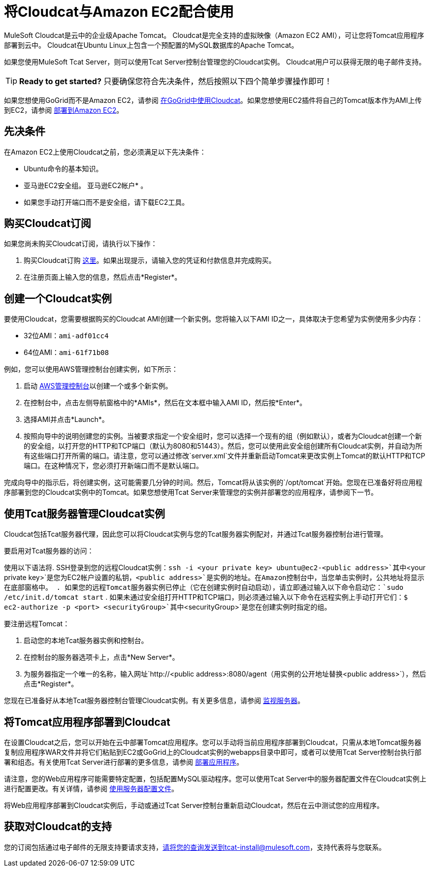 = 将Cloudcat与Amazon EC2配合使用
:keywords: tcat, cloudcat, amazon, ec2, gogrid, mysql


MuleSoft Cloudcat是云中的企业级Apache Tomcat。 Cloudcat是完全支持的虚拟映像（Amazon EC2 AMI），可让您将Tomcat应用程序部署到云中。 Cloudcat在Ubuntu Linux上包含一个预配置的MySQL数据库的Apache Tomcat。

如果您使用MuleSoft Tcat Server，则可以使用Tcat Server控制台管理您的Cloudcat实例。 Cloudcat用户可以获得无限的电子邮件支持。


[TIP]
====
*Ready to get started?*
只要确保您符合先决条件，然后按照以下四个简单步骤操作即可！
====


如果您想使用GoGrid而不是Amazon EC2，请参阅 link:/tcat-server/v/7.1.0/using-cloudcat-with-gogrid[在GoGrid中使用Cloudcat]。如果您想使用EC2插件将自己的Tomcat版本作为AMI上传到EC2，请参阅 link:/tcat-server/v/7.1.0/deploying-to-amazon-ec2[部署到Amazon EC2]。


== 先决条件

在Amazon EC2上使用Cloudcat之前，您必须满足以下先决条件：

*  Ubuntu命令的基本知识。
* 亚马逊EC2安全组。
亚马逊EC2帐户* 。
* 如果您手动打开端口而不是安全组，请下载EC2工具。

== 购买Cloudcat订阅

如果您尚未购买Cloudcat订阅，请执行以下操作：

. 购买Cloudcat订购 link:https://aws-portal.amazon.com/gp/aws/user/subscription/index.html?offeringCode=8667D160[这里]。如果出现提示，请输入您的凭证和付款信息并完成购买。
. 在注册页面上输入您的信息，然后点击*Register*。

== 创建一个Cloudcat实例

要使用Cloudcat，您需要根据购买的Cloudcat AMI创建一个新实例。您将输入以下AMI ID之一，具体取决于您希望为实例使用多少内存：

*  32位AMI：`ami-adf01cc4`
*  64位AMI：`ami-61f71b08`

例如，您可以使用AWS管理控制台创建实例，如下所示：

. 启动 link:https://console.aws.amazon.com/ec2/home[AWS管理控制台]以创建一个或多个新实例。
. 在控制台中，点击左侧导航窗格中的*AMIs*，然后在文本框中输入AMI ID，然后按*Enter*。
. 选择AMI并点击*Launch*。
. 按照向导中的说明创建您的实例。当被要求指定一个安全组时，您可以选择一个现有的组（例如默认），或者为Cloudcat创建一个新的安全组，以打开您的HTTP和TCP端口（默认为8080和51443）。然后，您可以使用此安全组创建所有Cloudcat实例，并自动为所有这些端口打开所需的端口。请注意，您可以通过修改`server.xml`文件并重新启动Tomcat来更改实例上Tomcat的默认HTTP和TCP端口。在这种情况下，您必须打开新端口而不是默认端口。

完成向导中的指示后，将创建实例，这可能需要几分钟的时间。然后，Tomcat将从该实例的`/opt/tomcat`开始。您现在已准备好将应用程序部署到您的Cloudcat实例中的Tomcat。如果您想使用Tcat Server来管理您的实例并部署您的应用程序，请参阅下一节。

== 使用Tcat服务器管理Cloudcat实例

Cloudcat包括Tcat服务器代理，因此您可以将Cloudcat实例与您的Tcat服务器实例配对，并通过Tcat服务器控制台进行管理。

要启用对Tcat服务器的访问：

使用以下语法将.  SSH登录到您的远程Cloudcat实例：`ssh -i <your private key> ubuntu@ec2-<public address>`其中`<your private key>`是您为EC2帐户设置的私钥，`<public address>`是实例的地址。在Amazon控制台中，当您单击实例时，公共地址将显示在底部窗格中。
. 如果您的远程Tomcat服务器实例已停止（它在创建实例时自动启动），请立即通过输入以下命令启动它：`sudo /etc/init.d/tomcat start`
. 如果未通过安全组打开HTTP和TCP端口，则必须通过输入以下命令在远程实例上手动打开它们：`$ ec2-authorize -p <port> <securityGroup>`其中`<securityGroup>`是您在创建实例时指定的组。

要注册远程Tomcat：

. 启动您的本地Tcat服务器实例和控制台。
. 在控制台的服务器选项卡上，点击*New Server*。
. 为服务器指定一个唯一的名称，输入网址`+http://<public address>:8080/agent+`（用实例的公开地址替换`<public address>`），然后点击*Register*。

您现在已准备好从本地Tcat服务器控制台管理Cloudcat实例。有关更多信息，请参阅 link:/tcat-server/v/7.1.0/monitoring-a-server[监视服务器]。

== 将Tomcat应用程序部署到Cloudcat

在设置Cloudcat之后，您可以开始在云中部署Tomcat应用程序。您可以手动将当前应用程序部署到Cloudcat，只需从本地Tomcat服务器复制应用程序WAR文件并将它们粘贴到EC2或GoGrid上的Cloudcat实例的webapps目录中即可，或者可以使用Tcat Server控制台执行部署和组态。有关使用Tcat Server进行部署的更多信息，请参阅 link:/tcat-server/v/7.1.0/deploying-applications[部署应用程序]。

请注意，您的Web应用程序可能需要特定配置，包括配置MySQL驱动程序。您可以使用Tcat Server中的服务器配置文件在Cloudcat实例上进行配置更改。有关详情，请参阅 link:/tcat-server/v/7.1.0/working-with-server-profiles[使用服务器配置文件]。

将Web应用程序部署到Cloudcat实例后，手动或通过Tcat Server控制台重新启动Cloudcat，然后在云中测试您的应用程序。

== 获取对Cloudcat的支持

您的订阅包括通过电子邮件的无限支持要请求支持，请将您的查询发送到tcat-install@mulesoft.com，支持代表将与您联系。
